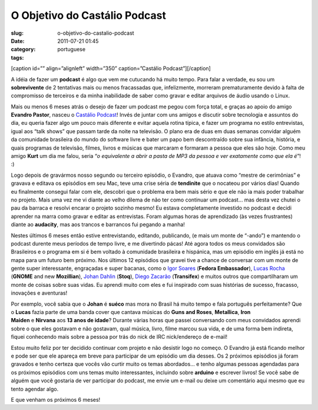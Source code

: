 O Objetivo do Castálio Podcast
###############################
:slug: o-objetivo-do-castalio-podcast
:date: 2011-07-21 01:45
:category:
:tags: portuguese

[caption id=”” align=”alignleft” width=”350” caption=”Castálio
Podcast”]\ |Castálio Podcast|\ [/caption]

A idéia de fazer um **podcast** é algo que vem me cutucando há muito
tempo. Para falar a verdade, eu sou um **sobrevivente** de 2 tentativas
mais ou menos fracassadas que, infelizmente, morreram prematuramente
devido à falta de compromisso de terceiros e da minha inabilidade de
saber como gravar e editar arquivos de áudio usando o Linux.

Mais ou menos 6 meses atrás o desejo de fazer um podcast me pegou com
força total, e graças ao apoio do amigo **Evandro Pastor**, nasceu o
`Castálio Podcast <http://www.castalio.info/>`__! Invés de juntar com
uns amigos e discutir sobre tecnologia e assuntos do dia, eu queria
fazer algo um pouco mais diferente e evitar aquela rotina típica, e
fazer um programa no estilo entrevistas, igual aos “talk shows” que
passam tarde da noite na televisão. O plano era de duas em duas semanas
convidar alguém da comunidade brasileira do mundo do software livre e
bater um papo bem descontraído sobre sua infância, história, e quais
programas de televisão, filmes, livros e músicas que marcaram e formaram
a pessoa que eles são hoje. Como meu amigo **Kurt** um dia me falou,
seria “\ *o equivalente a abrir a pasta de MP3 da pessoa e ver
exatamente como que ela é*\ ”! :)

Logo depois de gravármos nosso segundo ou terceiro episódio, o Evandro,
que atuava como “mestre de cerimônias” e gravava e editava os episódios
em seu Mac, teve uma crise séria de **tendinite** que o nocateou por
vários dias! Quando eu finalmente consegui falar com ele, descobri que o
problema era bem mais sério e que ele não ia mais poder trabalhar no
projeto. Mais uma vez me vi diante ao velho dilema de não ter como
continuar um podcast… mas desta vez chutei o pau da barraca e resolvi
encarar o projeto sozinho mesmo! Eu estava completamente investido no
podcast e decidi aprender na marra como gravar e editar as entrevistas.
Foram algumas horas de aprendizado (às vezes frustrantes) diante ao
**audacity**, mas aos trancos e barrancos fui pegando a manha!

Nestes últimos 6 meses então estive entrevistando, editando, publicando,
(e mais um monte de “-ando”) e mantendo o podcast durente meus períodos
de tempo livre, e me divertindo pácas! Até agora todos os meus
convidados são Brasileiros e o programa em si é bem voltado à comunidade
brasileira e hispánica, mas um episódio em inglês já está no mapa para
um futuro bem próximo. Nos últimos 12 episódios que gravei tive a chance
de conversar com um monte de gente super interessante, engraçadas e
super bacanas, como o `Igor Soares <http://igorsoares.com/>`__ (**Fedora
Embassador**), `Lucas Rocha <http://lucasr.org/blog/>`__ (**GNOME** and
new **Mozillian**), `Johan Dahlin <http://blogs.gnome.org/johan/>`__
(**Stoq**), `Diego Zacarão <http://diegobz.net/>`__ (**Transifex**) e
muitos outros que compartilharam um monte de coisas sobre suas vidas. Eu
aprendi muito com eles e fui inspirado com suas histórias de sucesso,
fracasso, inovações e aventuras!

Por exemplo, você sabia que o **Johan** é **suéco** mas mora no Brasil
há muito tempo e fala português perfeitamente? Que o **Lucas** fazia
parte de uma banda cover que cantava músicas do **Guns and
Roses**, \ **Metallica**, \ **Iron Maiden** e **Nirvana** aos **13 anos
de idade**? Durante várias horas que passei conversando com meus
convidados aprendi sobre o que eles gostavam e não gostavam, qual
música, livro, filme marcou sua vida, e de uma forma bem indireta,
fiquei conhecendo mais sobre a pessoa por trás do nick de IRC
nick/endereço de e-mail!

Estou muito feliz por ter decidido continuar com projeto e não desistir
logo no começo. O Evandro já está ficando melhor e pode ser que ele
apareça em breve para participar de um episódio um dia desses. Os 2
próximos episódios já foram gravados e tenho certeza que vocês vão
curtir muito os temas abordados… e tenho algumas pessoas agendadas para
os próximos episódios com uns temas muito interessantes, incluindo sobre
**arduino** e escrever livros! Se você sabe de alguém que você gostaria
de ver participar do podcast, me envie um e-mail ou deixe um comentário
aqui mesmo que eu tento agendar algo.

E que venham os próximos 6 meses!

.. |Castálio Podcast| image:: http://farm6.static.flickr.com/5149/5574058090_18863ca261_d.jpg
   :target: http://www.flickr.com/photos/paulcapewell/5574058090/
